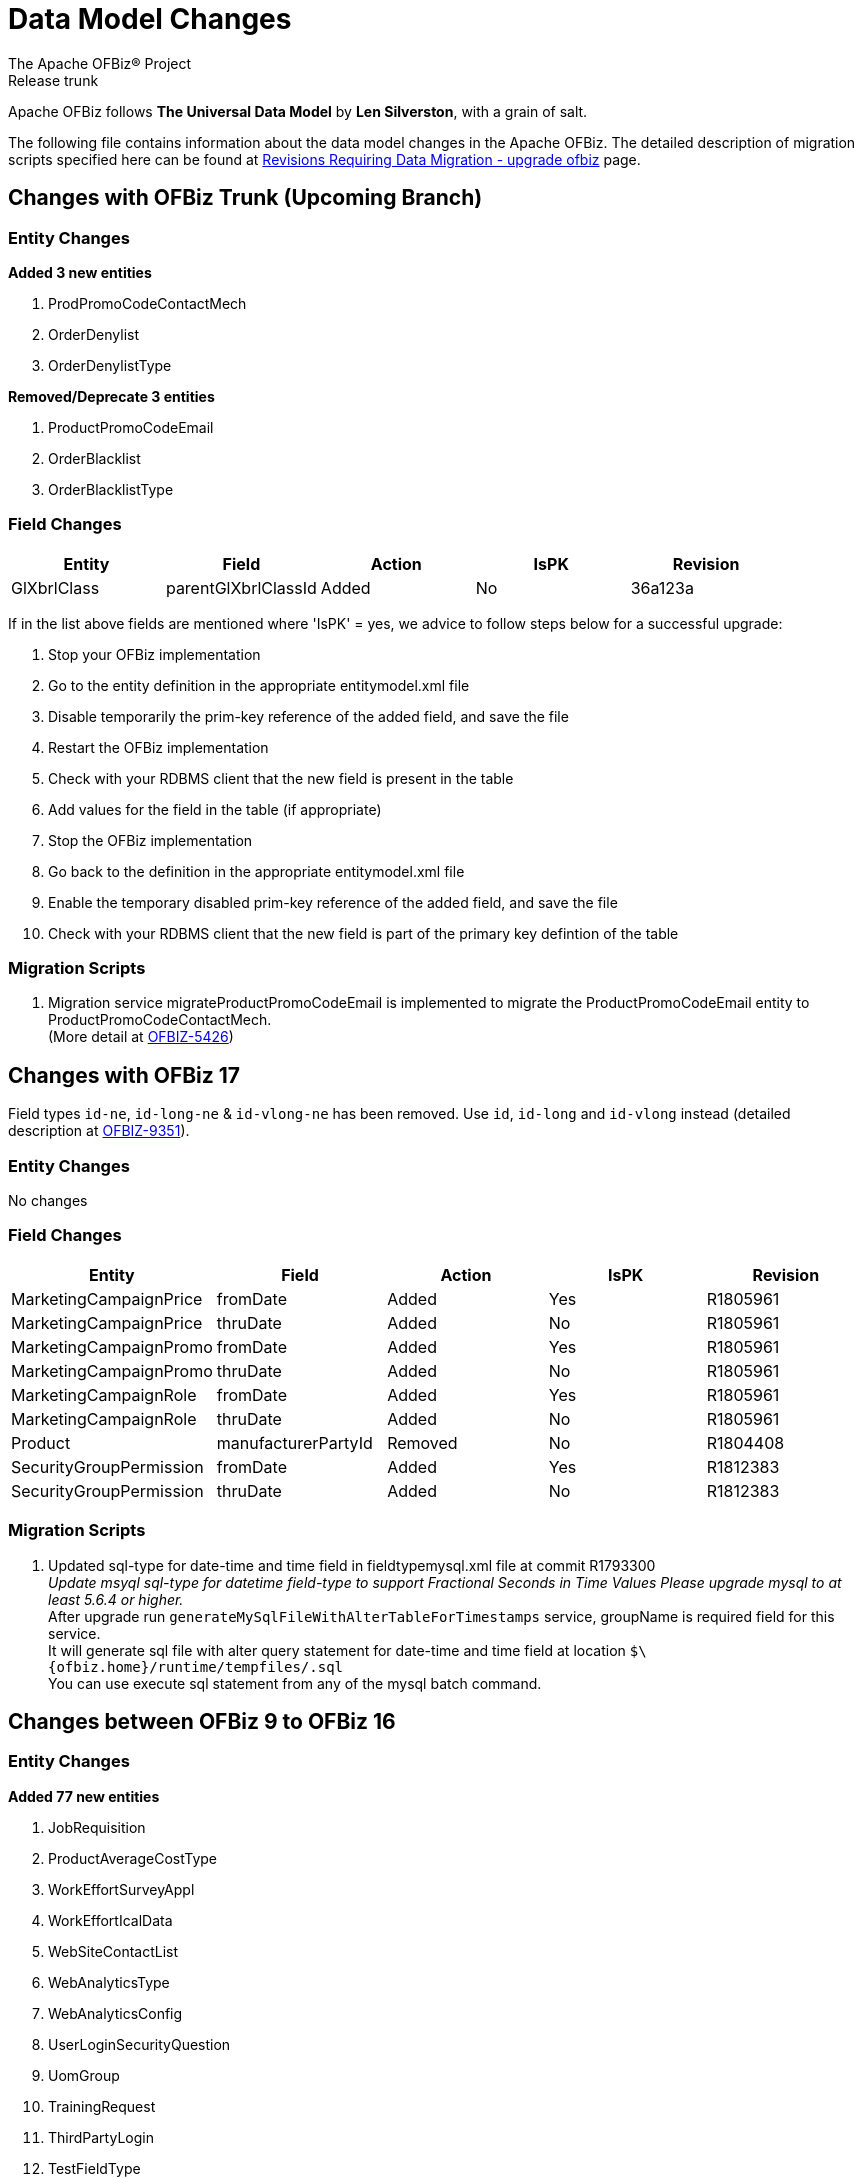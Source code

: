 ////
Licensed to the Apache Software Foundation (ASF) under one
or more contributor license agreements.  See the NOTICE file
distributed with this work for additional information
regarding copyright ownership.  The ASF licenses this file
to you under the Apache License, Version 2.0 (the
"License"); you may not use this file except in compliance
with the License.  You may obtain a copy of the License at

http://www.apache.org/licenses/LICENSE-2.0

Unless required by applicable law or agreed to in writing,
software distributed under the License is distributed on an
"AS IS" BASIS, WITHOUT WARRANTIES OR CONDITIONS OF ANY
KIND, either express or implied.  See the License for the
specific language governing permissions and limitations
under the License.
////
= Data Model Changes
The Apache OFBiz® Project
Release trunk

Apache OFBiz follows *The Universal Data Model* by **Len Silverston**, with a grain of salt.

The following file contains information about the data model changes in the Apache OFBiz.
 The detailed description of migration scripts specified here can be found at
 https://cwiki.apache.org/confluence/x/LoBr[Revisions Requiring Data Migration - upgrade ofbiz] page.

== Changes with OFBiz Trunk (Upcoming Branch)

=== Entity Changes
*Added 3 new entities*

. ProdPromoCodeContactMech
. OrderDenylist
. OrderDenylistType



*Removed/Deprecate 3 entities*

. ProductPromoCodeEmail
. OrderBlacklist
. OrderBlacklistType


=== Field Changes
[cols="<,^,^,^,>",options="header",]
|=======================================================
|Entity                 |Field   |Action |IsPK |Revision
| GlXbrlClass | parentGlXbrlClassId | Added | No | 36a123a
|=======================================================
If in the list above fields are mentioned where 'IsPK' = yes, we advice to follow steps below for a successful upgrade:

. Stop your OFBiz implementation
. Go to the entity definition in the appropriate entitymodel.xml file
. Disable temporarily the prim-key reference of the added field, and save the file
. Restart the OFBiz implementation
. Check with your RDBMS client that the new field is present in the table
. Add values for the field in the table (if appropriate)
. Stop the OFBiz implementation
. Go back to the definition in the appropriate entitymodel.xml file
. Enable the temporary disabled prim-key reference of the added field, and save the file
. Check with your RDBMS client that the new field is part of the primary key defintion of the table

=== Migration Scripts
1.  Migration service migrateProductPromoCodeEmail is implemented to migrate the
    ProductPromoCodeEmail entity to ProductPromoCodeContactMech. +
    (More detail at https://issues.apache.org/jira/browse/OFBIZ-5426[OFBIZ-5426])

== Changes with OFBiz 17
Field types `id-ne`, `id-long-ne` & `id-vlong-ne` has been removed. Use `id`, `id-long` and `id-vlong`
instead (detailed description at https://issues.apache.org/jira/browse/OFBIZ-9351[OFBIZ-9351]).


=== Entity Changes
No changes

=== Field Changes
[cols="<,^,^,^,>",options="header",]
|=======================================================
|Entity                 |Field   |Action |IsPK |Revision
|MarketingCampaignPrice |fromDate |Added |Yes |R1805961
|MarketingCampaignPrice |thruDate |Added |No |R1805961
|MarketingCampaignPromo |fromDate |Added |Yes |R1805961
|MarketingCampaignPromo |thruDate |Added |No |R1805961
|MarketingCampaignRole |fromDate |Added |Yes |R1805961
|MarketingCampaignRole |thruDate |Added |No |R1805961
|Product |manufacturerPartyId |Removed |No |R1804408
|SecurityGroupPermission |fromDate |Added |Yes |R1812383
|SecurityGroupPermission |thruDate |Added |No |R1812383
|=======================================================

=== Migration Scripts
1.  Updated sql-type for date-time and time field in fieldtypemysql.xml file at commit R1793300 +
    __Update msyql sql-type for datetime field-type to support Fractional Seconds in Time Values
    Please upgrade mysql to at least 5.6.4 or higher.__ +
    After upgrade run `generateMySqlFileWithAlterTableForTimestamps` service, groupName is required field for
    this service. +
    It will generate sql file with alter query statement for date-time and time field
    at location `$\{ofbiz.home}/runtime/tempfiles/.sql` +
    You can use execute sql statement from any of the mysql batch command.


== Changes between OFBiz 9 to OFBiz 16

=== Entity Changes
*Added 77 new entities*

1.  JobRequisition
2.  ProductAverageCostType
3.  WorkEffortSurveyAppl
4.  WorkEffortIcalData
5.  WebSiteContactList
6.  WebAnalyticsType
7.  WebAnalyticsConfig
8.  UserLoginSecurityQuestion
9.  UomGroup
10. TrainingRequest
11. ThirdPartyLogin
12. TestFieldType
13. TestingSubtype
14. TestingStatus
15. TestingRemoveAll
16. TestingItem
17. TestingCrypto
18. SystemProperty
19. ShipmentGatewayUsps
20. ShipmentGatewayUps
21. ShipmentGatewayFedex
22. ShipmentGatewayDhl
23. ShipmentGatewayConfig
24. ShipmentGatewayConfigType
25. ReturnContactMech
26. QuoteNote
27. ProductPromoContent
28. ProductPromoContentType
29. ProductGroupOrder
30. ProductCostComponentCalc
31. CostComponentCalc
32. PayPalPaymentMethod
33. PaymentGroupType
34. PaymentGroup
35. PaymentGroupMember
36. PaymentGatewayConfig
37. PaymentGatewayConfigType
38. PaymentGatewayWorldPay
39. PaymentGatewaySecurePay
40. PaymentGatewaySagePay
41. PaymentGatewayOrbital
42. PaymentGatewayEway
43. PaymentGatewayCyberSource
44. PaymentGatewayAuthorizeNet
45. PaymentGatewayIDEAL
46. PaymentContentType
47. PaymentContent
48. OAuth2LinkedIn
49. OAuth2GitHub
50. JobManagerLock
51. JobInterviewType
52. JobInterview
53. JavaResource
54. InvoiceNote
55. InvoiceItemAssocType
56. InvoiceItemAssoc
57. InvoiceContentType
58. InvoiceContent
59. GlAccountCategoryType
60. GlAccountCategoryMember
61. GlAccountCategory
62. GitHubUser
63. FixedAssetTypeGlAccount
64. FacilityContent
65. ExcelImportHistory
66. EmplLeaveReasonType
67. EbayShippingMethod
68. EbayConfig
69. CountryAddressFormat
70. ContentSearchResult
71. ContentSearchConstraint
72. ContentKeyword
73. CheckAccount
74. AgreementFacilityAppl
75. AgreementContentType
76. AgreementContent

*Removed 8 entities*

1.  DepreciationMethod
2.  FixedAssetMaintMeter
3.  OagisMessageErrorInfo
4.  OagisMessageInfo
5.  SalesOpportunityTrackingCode
6.  SimpleSalesTaxLookup
7.  TestBlob
8.  WorkEffortAssignmentRate


=== Field Changes
[cols="<,^,^,^,^",options="header",]
|=================================================================
|Entity              |Field           |Action |IsPK |Revision
|AcctgTransAttribute |attrDescription |Added  |No   |NA
|AcctgTransEntry |inventoryItemId |Added |No |NA
|AcctgTransTypeAttr |description |Added |No |NA
|BenefitType |parentTypeId |Added |No |NA
|BenefitType |hasTable |Added |No |NA
|BudgetAttribute |attrDescription |Added |No |NA
|BudgetItemAttribute |attrDescription |Added |No |NA
|BudgetItemTypeAttr |description |Added |No |NA
|BudgetStatus |changeByUserLoginId |Added |No |NA
|BudgetTypeAttr |description |Added |No |NA
|CommunicationEventRole |statusId |Added |No |NA
|CommunicationEventType |contactMechTypeId |Added |No |NA
|ContactListCommStatus |partyId |Added |No |NA
|ContactListCommStatus |messageId |Added |No |NA
|ContactListCommStatus |changeByUserLoginId |Added |No |NA
|ContactMechAttribute |attrDescription |Added |No |NA
|ContactMechTypeAttr |description |Added |No |NA
|DeductionType |parentTypeId |Added |No |NA
|DeductionType |hasTable |Added |No |NA
|DocumentAttribute |attrDescription |Added |No |NA
|DocumentTypeAttr |description |Added |No |NA
|EmploymentApp |approverPartyId |Added |No |NA
|EmploymentApp |jobRequisitionId |Added |No |NA
|EmploymentAppSourceType |parentTypeId |Added |No |NA
|EmploymentAppSourceType |hasTable |Added |No |NA
|EmplPositionClassType |parentTypeId |Added |No |NA
|EmplPositionClassType |hasTable |Added |No |NA
|EmplPositionType |parentTypeId |Added |No |NA
|EmplPositionType |hasTable |Added |No |NA
|EmplPositionType |partyId |Removed |No |NA
|EmplPositionType |roleTypeId |Removed |No |NA
|FinAccountAttribute |attrDescription |Added |No |NA
|FinAccountTransAttribute |attrDescription |Added |No |NA
|FinAccountTrans |glReconciliationId |Added |No |NA
|FinAccountTrans |statusId |Added |No |NA
|FinAccountTransTypeAttr |description |Added |No |NA
|FinAccountTypeAttr |description |Added |No |NA
|FinAccountStatus |changeByUserLoginId |Added |No |NA
|FixedAsset |acquireOrderId |Added |No |NA
|FixedAsset |acquireOrderItemSeqId |Added |No |NA
|FixedAssetAttribute |attrDescription |Added |No |NA
|FixedAssetTypeAttr |description |Added |No |NA
|GlAccount |externalId |Added |No |NA
|GlAccount |openingBalance |Added |No |NA
|GlReconciliation |createdDate |Added |No |NA
|GlReconciliation |lastModifiedDate |Added |No |NA
|GlReconciliation |statusId |Added |No |NA
|GlReconciliation |openingBalance |Added |No |NA
|InventoryItemAttribute |attrDescription |Added |No |NA
|InventoryItemStatus |changeByUserLoginId |Added |No |NA
|InventoryItemTypeAttr |description |Added |No |NA
|InvoiceAttribute |attrDescription |Added |No |NA
|InvoiceItemAttribute |attrDescription |Added |No |NA
|InvoiceItemTypeAttr |description |Added |No |NA
|InvoiceStatus |changeByUserLoginId |Added |No |NA
|InvoiceTypeAttr |description |Added |No |NA
|InvoiceTermAttribute |attrDescription |Added |No |NA
|JobSandbox |currentRetryCount |Added |No |NA
|JobSandbox |tempExprId |Added |No |NA
|JobSandbox |currentRecurrenceCount |Added |No |NA
|JobSandbox |maxRecurrenceCount |Added |No |NA
|JobSandbox |jobResult |Added |No |NA
|OrderAdjustment |amountAlreadyIncluded |Added |No |NA
|OrderAdjustment |isManual |Added |No |NA
|OrderAdjustment |oldPercentage |Added |No |NA
|OrderAdjustment |oldAmountPerQuantity |Added |No |NA
|OrderAdjustment |lastModifiedDate |Added |No |NA
|OrderAdjustment |lastModifiedByUserLogin |Added |No |NA
|OrderAdjustmentAttribute |attrDescription |Added |No |NA
|OrderAdjustmentTypeAttr |description |Added |No |NA
|OrderAttribute |attrDescription |Added |No |NA
|OrderItem |supplierProductId |Added |No |NA
|OrderItem |cancelBackOrderDate |Added |No |NA
|OrderItem |changeByUserLoginId |Added |No |NA
|OrderItemAttribute |attrDescription |Added |No |NA
|OrderItemShipGroup |facilityId |Added |No |NA
|OrderItemShipGroup |estimatedShipDate |Added |No |NA
|OrderItemShipGroup |estimatedDeliveryDate |Added |No |NA
|OrderItemShipGrpInvRes |priority |Added |No |NA
|OrderItemShipGrpInvRes |oldPickStartDate |Added |No |NA
|OrderItemTypeAttr |description |Added |No |NA
|OrderTermAttribute |attrDescription |Added |No |NA
|OrderPaymentPreference |track2 |Added |No |NA
|OrderPaymentPreference |swipedFlag |Added |No |NA
|OrderPaymentPreference |lastModifiedDate |Added |No |NA
|OrderPaymentPreference |lastModifiedByUserLogin |Added |No |NA
|OrderShipment |shipGroupSeqId |Added |No |NA
|OrderTypeAttr |description |Added |No |NA
|PartyAcctgPreference |orderSequenceEnumId |Removed |No |NA
|PartyAcctgPreference |quoteSequenceEnumId |Removed |No |NA
|PartyAcctgPreference |invoiceSequenceEnumId |Removed |No |NA
|PartyAcctgPreference |oldOrderSequenceEnumId |Added |No |NA
|PartyAcctgPreference |oldQuoteSequenceEnumId |Added |No |NA
|PartyAcctgPreference |oldInvoiceSequenceEnumId |Added |No |NA
|PartyAcctgPreference |orderSeqCustMethId |Added |No |NA
|PartyQual |infoString |Removed |No |NA
|PartyQual |institutionInternalId |Removed |No |NA
|PartyQual |institutionPartyId |Removed |No |NA
|PartyQual |partyQualId |Removed |No |NA
|PartyRate |percentageUsed |Added |No |NA
|PartyRate |rate |Removed |No |NA
|PartyResume |contentId |Added |No |NA
|PaymentAttribute |attrDescription |Added |No |NA
|PaymentGatewayResponse |gatewayCvResult |Added |No |NA
|PaymentMethod |finAccountId |Added |No |NA
|PaymentTypeAttr |description |Added |No |NA
|PerfRatingType |parentTypeId |Added |No |NA
|PerfRatingType |hasTable |Added |No |NA
|PerfReview |payHistoryRoleTypeIdTo |Removed |No |NA
|PerfReview |payHistoryRoleTypeIdFrom |Removed |No |NA
|PerfReview |payHistoryPartyIdTo |Removed |No |NA
|PerfReview |payHistoryPartyIdFrom |Removed |No |NA
|PerfReview |payHistoryFromDate |Removed |No |NA
|PerfReviewItemType |parentTypeId |Added |No |NA
|PerfReviewItemType |hasTable |Added |No |NA
|PersonTraining |trainingRequestId |Added |No |NA
|PersonTraining |workEffortId |Added |No |NA
|PersonTraining |approverId |Added |No |NA
|PersonTraining |approvalStatus |Added |No |NA
|PersonTraining |reason |Added |No |NA
|PostalAddress |houseNumber |Added |No |NA
|PostalAddress |houseNumberExt |Added |No |NA
|PostalAddress |cityGeoId |Added |No |NA
|PostalAddress |municipalityGeoId |Added |No |NA
|PostalAddress |geoPointId |Added |No |NA
|PosTerminal |terminalName |Added |No |NA
|PosTerminalInternTx |reasonEnumId |Added |No |NA
|Product |releaseDate |Added |No |NA
|Product |originalImageUrl |Added |No |NA
|Product |inventoryItemTypeId |Added |No |NA
|Product |shippingWeight |Added |No |NA
|Product |productWeight |Added |No |NA
|Product |diameterUomId |Added |No |NA
|Product |productDiameter |Added |No |NA
|Product |virtualVariantMethodEnum |Added |No |NA
|Product |defaultShipmentBoxTypeId |Added |No |NA
|Product |lotIdFilledIn |Added |No |NA
|Product |orderDecimalQuantity |Added |No |NA
|Product |weight |Removed |No |NA
|Product |taxCategory |Removed |No |NA
|Product |taxVatCode |Removed |No |NA
|Product |taxDutyCode |Removed |No |NA
|ProductAttribute |attrDescription |Added |No |NA
|ProductAverageCost |productAverageCostTypeId |Added |No |NA
|ProductAverageCost |facilityId |Added |No |NA
|ProductContent |sequenceNum |Added |No |NA
|ProductKeyword |keywordTypeId |Added |No |NA
|ProductKeyword |statusId |Added |No |NA
|ProductRole |sequenceNum |Added |No |NA
|ProductStore |balanceResOnOrderCreation |Added |No |NA
|ProductStore |defaultTimeZoneString |Added |No |NA
|ProductStore |oldStyleSheet |Added |No |NA
|ProductStore |oldHeaderLogo |Added |No |NA
|ProductStore |oldHeaderRightBackground |Added |No |NA
|ProductStore |oldHeaderMiddleBackground |Added |No |NA
|ProductStore |styleSheet |Removed |No |NA
|ProductStore |headerLogo |Removed |No |NA
|ProductStore |headerRightBackground |Removed |No |NA
|ProductStore |headerMiddleBackground |Removed |No |NA
|ProductStorePaymentSetting |paymentCustomMethodId |Added |No |NA
|ProductStorePaymentSetting |paymentGatewayConfigId |Added |No |NA
|ProductStoreShipmentMeth |shipmentCustomMethodId |Added |No |NA
|ProductStoreShipmentMeth |shipmentGatewayConfigId |Added |No |NA
|ProductStoreShipmentMeth |allowancePercent |Added |No |NA
|ProductStoreShipmentMeth |minimumPrice |Added |No |NA
|ProductTypeAttribute |attrDescription |Added |No |NA
|QuoteAdjustment |lastModifiedDate |Added |No |NA
|QuoteAdjustment |lastModifiedByUserLogin |Added |No |NA
|QuoteAttribute |attrDescription |Added |No |NA
|QuoteItem |leadTimeDays |Added |No |NA
|QuoteRole |fromDate |Added |Yes |NA
|QuoteRole |thruDate |Added |No |NA
|QuoteTerm |termDays |Added |No |NA
|QuoteTerm |textValue |Added |No |NA
|QuoteTerm |description |Added |No |NA
|QuoteTermAttribute |attrDescription |Added |No |NA
|QuoteTypeAttr |description |Added |No |NA
|RequirementAttribute |changeByUserLoginId |Added |No |NA
|RequirementStatus |changeByUserLoginId |Added |No |NA
|ResponsibilityType |parentTypeId |Added |No |NA
|ResponsibilityType |hasTable |Added |No |NA
|ReturnAdjustment |createdByUserLoginId |Added |No |NA
|ReturnAdjustment |lastModifiedDate |Added |No |NA
|ReturnAdjustment |lastModifiedByUserLogin |Added |No |NA
|ReturnHeader |supplierRmaId |Added |No |NA
|ReturnItemResponse |finAccountTransId |Added |No |NA
|ReturnStatus |changeByUserLoginId |Added |No |NA
|SalaryStep |fromDate |Added |Yes |NA
|SalaryStep |thruDate |Added |No |NA
|SalaryStep |createdByUserLoginId |Added |No |NA
|SalaryStep |lastModifiedByUserLogin |Added |No |NA
|SalesOpportunity |nextStepDate |Added |No |NA
|ServiceSemaphore |lockedByInstanceId |Added |No |NA
|ShoppingListItem |modifiedPrice |Added |No |NA
|SkillType |parentTypeId |Added |No |NA
|SkillType |hasTable |Added |No |NA
|SupplierProduct |shippingPrice |Added |No |NA
|SupplierProduct |supplierCommissionPerc |Removed |No |NA
|TaxAuthorityRateProduct |isTaxInShippingPrice |Added |No |NA
|TerminationType |parentTypeId |Added |No |NA
|TerminationType |hasTable |Added |No |NA
|TestingNodeMember |extendFromDate |Added |No |NA
|TestingNodeMember |extendThruDate |Added |No |NA
|TimeEntry |planHour |Added |No |NA
|Timesheet |approvedByUserLoginId |Added |No |NA
|TrainingClassType |parentTypeId |Added |No |NA
|TrainingClassType |hasTable |Added |No |NA
|UnemploymentClaim |thruDate |Added |No |NA
|UserLogin |externalAuthId |Added |No |NA
|UserLogin |userLdapDn |Added |No |NA
|UserLogin |disabledBy |Added |No |NA
|ValueLinkKey |createdByUserLogin |Added |No |NA
|WebSite |visualThemeSetId |Added |No |NA
|WebSite |hostedPathAlias |Added |No |NA
|WebSite |isDefault |Added |No |NA
|WebSite |displayMaintenancePage |Added |No |NA
|WebSitePathAlias |fromDate |Added |Yes |R1738588
|WebSitePathAlias |thruDate |Added |No |R1738588
|WorkEffort |tempExprId |Added |No |NA
|WorkEffort |sequenceNum |Added |No |NA
|WorkEffortAttribute |attrDescription |Added |No |NA
|WorkEffortAssocAttribute |attrDescription |Added |No |NA
|WorkEffortAssocTypeAttr |description |Added |No |NA
|WorkEffortContactMech |fromDate |Added |Yes |NA
|WorkEffortContactMech |thruDate |Added |No |NA
|WorkEffortFixedAssetAssign |availabilityStatusId |Added |No |NA
|WorkEffortPartyAssignment |assignedByUserLoginId |Added |No |NA
|WorkEffortPurposeType |parentTypeId |Added |No |NA
|WorkEffortStatus |reason |Added |No |NA
|WorkEffortTypeAttr |description |Added |No |NA
|WorkOrderItemFulfillment |shipGroupSeqId |Added |No |NA
|=================================================================
